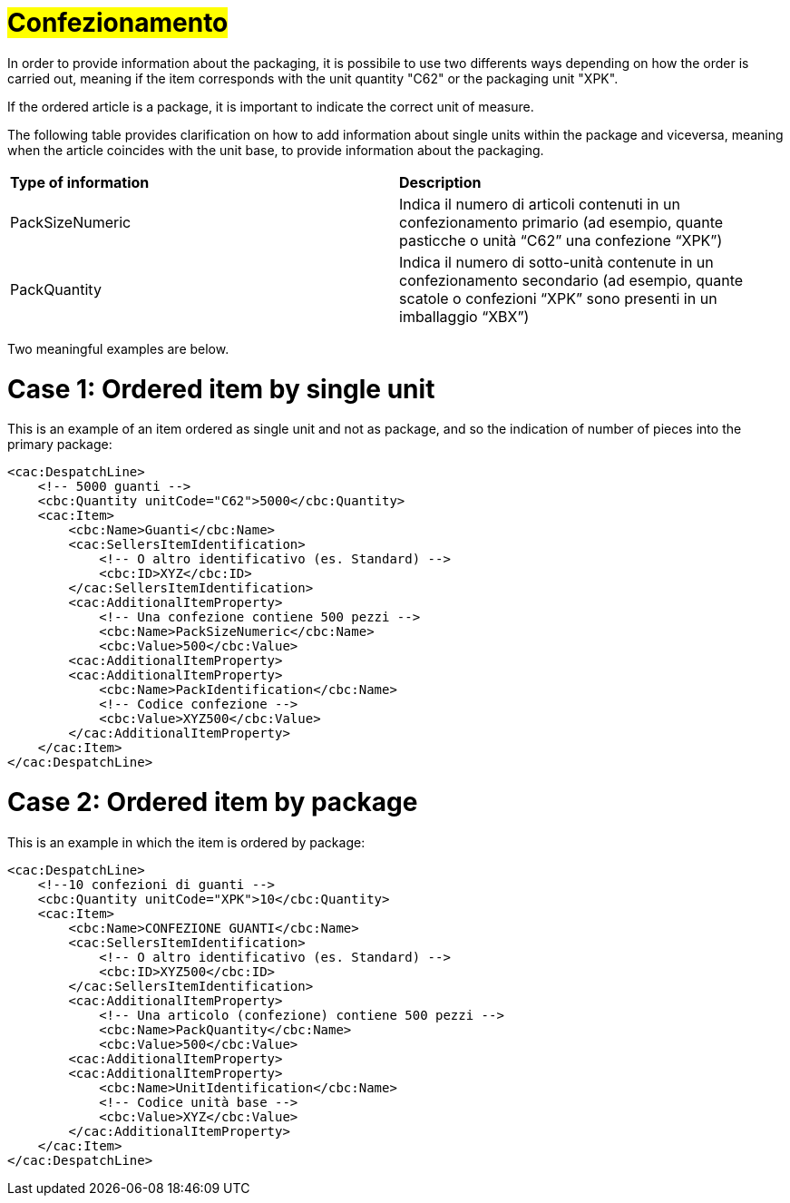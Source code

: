 [[confezionamento]]
= #Confezionamento#

In order to provide information about the packaging, it is possibile to use two differents ways depending on how the order is carried out, meaning if the item corresponds with the unit quantity "C62" or the packaging unit "XPK". +

If the ordered article is a package, it is important to indicate the correct unit of measure. +

The following table provides clarification on how to add information about single units within the package and viceversa, meaning when the article coincides with the unit base, to provide information about the packaging.


|===
|**Type of information** | **Description** 
|PackSizeNumeric |	Indica il numero di articoli contenuti in un confezionamento primario (ad esempio, quante pasticche o unità “C62” una confezione “XPK”)|PackQuantity
|Indica il numero di sotto-unità contenute in un confezionamento secondario (ad esempio, quante scatole o confezioni “XPK” sono presenti in un imballaggio “XBX”) |	Indica il numero di sotto-unità contenute in un confezionamento secondario (ad esempio, quante scatole o confezioni “XPK” sono presenti in un imballaggio “XBX”)
|===


Two meaningful examples are below. 

= Case 1: Ordered item by single unit


This is an example of an item ordered as single unit and not as package, and so the indication of number of pieces into the primary package:

[source, xml]

<cac:DespatchLine>
    <!-- 5000 guanti -->
    <cbc:Quantity unitCode="C62">5000</cbc:Quantity>
    <cac:Item>
        <cbc:Name>Guanti</cbc:Name>
        <cac:SellersItemIdentification>
            <!-- O altro identificativo (es. Standard) -->
            <cbc:ID>XYZ</cbc:ID>
        </cac:SellersItemIdentification>
        <cac:AdditionalItemProperty>
            <!-- Una confezione contiene 500 pezzi -->
            <cbc:Name>PackSizeNumeric</cbc:Name>
            <cbc:Value>500</cbc:Value>
        <cac:AdditionalItemProperty>
        <cac:AdditionalItemProperty>
            <cbc:Name>PackIdentification</cbc:Name>
            <!-- Codice confezione -->
            <cbc:Value>XYZ500</cbc:Value>
        </cac:AdditionalItemProperty>
    </cac:Item>
</cac:DespatchLine>


=  Case 2: Ordered item by package


This is an example in which the item is ordered by package:


[source, xml]

<cac:DespatchLine>
    <!--10 confezioni di guanti -->
    <cbc:Quantity unitCode="XPK">10</cbc:Quantity>
    <cac:Item>
        <cbc:Name>CONFEZIONE GUANTI</cbc:Name>
        <cac:SellersItemIdentification>
            <!-- O altro identificativo (es. Standard) -->
            <cbc:ID>XYZ500</cbc:ID>
        </cac:SellersItemIdentification>
        <cac:AdditionalItemProperty>
            <!-- Una articolo (confezione) contiene 500 pezzi -->
            <cbc:Name>PackQuantity</cbc:Name>
            <cbc:Value>500</cbc:Value>
        <cac:AdditionalItemProperty>
        <cac:AdditionalItemProperty>
            <cbc:Name>UnitIdentification</cbc:Name>
            <!-- Codice unità base -->
            <cbc:Value>XYZ</cbc:Value>
        </cac:AdditionalItemProperty>
    </cac:Item>
</cac:DespatchLine>

